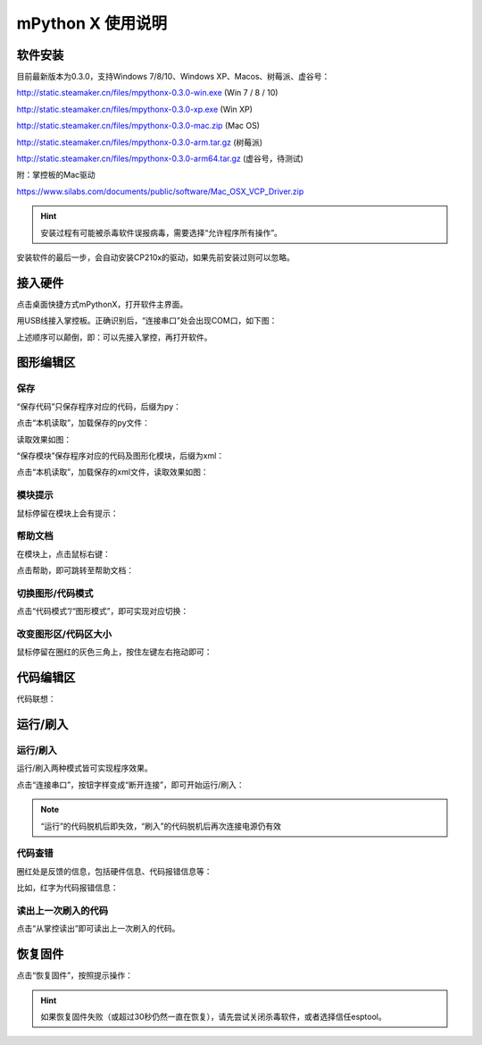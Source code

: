 mPython X 使用说明
====================

软件安装
-----------

目前最新版本为0.3.0，支持Windows 7/8/10、Windows XP、Macos、树莓派、虚谷号：

http://static.steamaker.cn/files/mpythonx-0.3.0-win.exe
(Win 7 / 8 / 10)

http://static.steamaker.cn/files/mpythonx-0.3.0-xp.exe
(Win XP)

http://static.steamaker.cn/files/mpythonx-0.3.0-mac.zip
(Mac OS)

http://static.steamaker.cn/files/mpythonx-0.3.0-arm.tar.gz
(树莓派)

http://static.steamaker.cn/files/mpythonx-0.3.0-arm64.tar.gz
(虚谷号，待测试)

附：掌控板的Mac驱动

https://www.silabs.com/documents/public/software/Mac_OSX_VCP_Driver.zip

.. Hint::
  
  安装过程有可能被杀毒软件误报病毒，需要选择“允许程序所有操作”。


安装软件的最后一步，会自动安装CP210x的驱动，如果先前安装过则可以忽略。

.. image:: /images/mPythonX/software_2.png
    :width: 500px 



接入硬件
-----------

点击桌面快捷方式mPythonX，打开软件主界面。

.. image:: /images/mPythonX/mPythonX_1.png


用USB线接入掌控板。正确识别后，“连接串口”处会出现COM口，如下图：

.. image:: /images/mPythonX/mPythonX_2.png



上述顺序可以颠倒，即：可以先接入掌控，再打开软件。


图形编辑区
-----------

保存
````````

“保存代码”只保存程序对应的代码，后缀为py：

.. image:: /images/mPythonX/mPythonX_3.png

点击“本机读取”，加载保存的py文件：

.. image:: /images/mPythonX/mPythonX_5.png

读取效果如图：

.. image:: /images/mPythonX/mPythonX_4.png

“保存模块”保存程序对应的代码及图形化模块，后缀为xml：

.. image:: /images/mPythonX/mPythonX_6.png

点击“本机读取”，加载保存的xml文件，读取效果如图：

.. image:: /images/mPythonX/mPythonX_7.png

模块提示
````````
鼠标停留在模块上会有提示：

.. image:: /images/mPythonX/mPythonX_8.png

帮助文档
````````
在模块上，点击鼠标右键：

.. image:: /images/mPythonX/mPythonX_9.png

点击帮助，即可跳转至帮助文档：

.. image:: /images/mPythonX/mPythonX_10.png

切换图形/代码模式
````````

点击“代码模式”/“图形模式”，即可实现对应切换：

.. image:: /images/mPythonX/mPythonX_11.png

.. image:: /images/mPythonX/mPythonX_12.png

改变图形区/代码区大小
````````

鼠标停留在圈红的灰色三角上，按住左键左右拖动即可：

.. image:: /images/mPythonX/mPythonX_13.png


代码编辑区
-----------

代码联想：

.. image:: /images/mPythonX/mPythonX_14.png


运行/刷入
-----------

运行/刷入
````````

运行/刷入两种模式皆可实现程序效果。

点击“连接串口”，按钮字样变成“断开连接”，即可开始运行/刷入：

.. image:: /images/mPythonX/mPythonX_15.png

.. Note::

  “运行”的代码脱机后即失效，“刷入”的代码脱机后再次连接电源仍有效

代码查错
````````

圈红处是反馈的信息，包括硬件信息、代码报错信息等：

.. image:: /images/mPythonX/mPythonX_16.png

比如，红字为代码报错信息：

.. image:: /images/mPythonX/mPythonX_17.png

读出上一次刷入的代码
````````

点击“从掌控读出”即可读出上一次刷入的代码。


恢复固件
-----------

点击“恢复固件”，按照提示操作：

.. image:: /images/mPythonX/mPythonX_18.png

.. Hint::
  
  如果恢复固件失败（或超过30秒仍然一直在恢复），请先尝试关闭杀毒软件，或者选择信任esptool。




